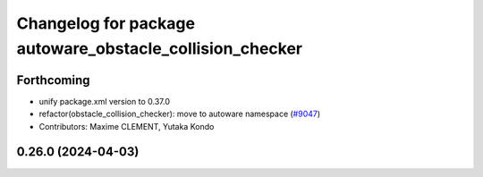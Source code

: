 ^^^^^^^^^^^^^^^^^^^^^^^^^^^^^^^^^^^^^^^^^^^^^^^^^^^^^^^^^
Changelog for package autoware_obstacle_collision_checker
^^^^^^^^^^^^^^^^^^^^^^^^^^^^^^^^^^^^^^^^^^^^^^^^^^^^^^^^^

Forthcoming
-----------
* unify package.xml version to 0.37.0
* refactor(obstacle_collision_checker): move to autoware namespace (`#9047 <https://github.com/youtalk/autoware.universe/issues/9047>`_)
* Contributors: Maxime CLEMENT, Yutaka Kondo

0.26.0 (2024-04-03)
-------------------
